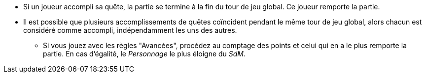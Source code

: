 :experimental:
:source-highlighter: pygments
:data-uri:
:icons: font

:toc:
:numbered:


* Si un joueur accompli sa quête, la partie se termine à la fin du tour de jeu global. Ce joueur remporte la partie.
* Il est possible que plusieurs accomplissements de quêtes coïncident pendant le même tour de jeu global, alors chacun est considéré comme accompli, indépendamment les uns des autres.
** Si vous jouez avec les règles "Avancées", procédez au comptage des points et celui qui en a le plus remporte la partie. En cas d'égalité, le _Personnage_ le plus éloigne du _SdM_.
